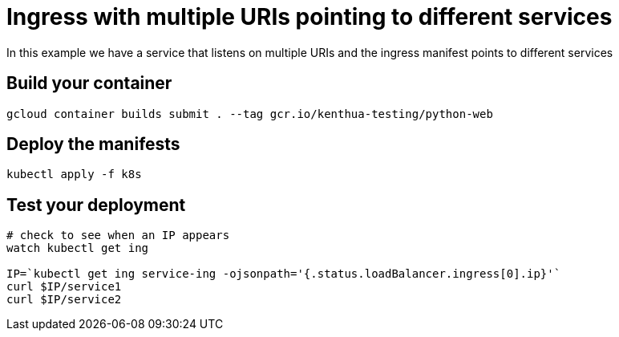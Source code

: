 = Ingress with multiple URIs pointing to different services
In this example we have a service that listens on multiple URIs and the ingress manifest points to different services

== Build your container
[source,bash]
----
gcloud container builds submit . --tag gcr.io/kenthua-testing/python-web
----

== Deploy the manifests
[source,bash]
----
kubectl apply -f k8s
----

== Test your deployment
[source,bash]
----
# check to see when an IP appears
watch kubectl get ing

IP=`kubectl get ing service-ing -ojsonpath='{.status.loadBalancer.ingress[0].ip}'`
curl $IP/service1
curl $IP/service2
----
